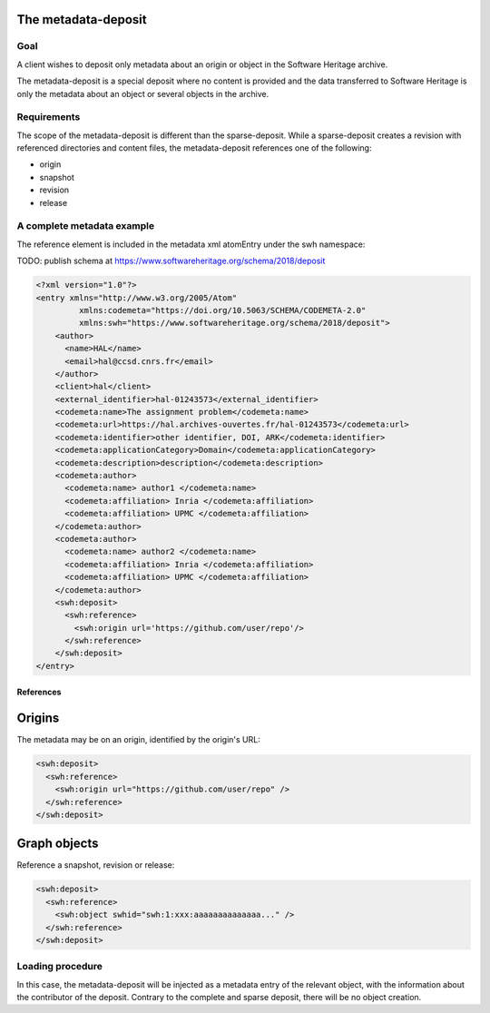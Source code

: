 The metadata-deposit
====================

Goal
----
A client wishes to deposit only metadata about an origin or object in the
Software Heritage archive.

The metadata-deposit is a special deposit where no content is
provided and the data transferred to Software Heritage is only
the metadata about an object or several objects in the archive.

Requirements
------------
The scope of the metadata-deposit is different than the
sparse-deposit. While a sparse-deposit creates a revision with referenced
directories and content files, the metadata-deposit references one of the
following:

- origin
- snapshot
- revision
- release


A complete metadata example
---------------------------
The reference element is included in the metadata xml atomEntry under the
swh namespace:

TODO: publish schema at https://www.softwareheritage.org/schema/2018/deposit

.. code:: xml

  <?xml version="1.0"?>
  <entry xmlns="http://www.w3.org/2005/Atom"
           xmlns:codemeta="https://doi.org/10.5063/SCHEMA/CODEMETA-2.0"
           xmlns:swh="https://www.softwareheritage.org/schema/2018/deposit">
      <author>
        <name>HAL</name>
        <email>hal@ccsd.cnrs.fr</email>
      </author>
      <client>hal</client>
      <external_identifier>hal-01243573</external_identifier>
      <codemeta:name>The assignment problem</codemeta:name>
      <codemeta:url>https://hal.archives-ouvertes.fr/hal-01243573</codemeta:url>
      <codemeta:identifier>other identifier, DOI, ARK</codemeta:identifier>
      <codemeta:applicationCategory>Domain</codemeta:applicationCategory>
      <codemeta:description>description</codemeta:description>
      <codemeta:author>
        <codemeta:name> author1 </codemeta:name>
        <codemeta:affiliation> Inria </codemeta:affiliation>
        <codemeta:affiliation> UPMC </codemeta:affiliation>
      </codemeta:author>
      <codemeta:author>
        <codemeta:name> author2 </codemeta:name>
        <codemeta:affiliation> Inria </codemeta:affiliation>
        <codemeta:affiliation> UPMC </codemeta:affiliation>
      </codemeta:author>
      <swh:deposit>
        <swh:reference>
          <swh:origin url='https://github.com/user/repo'/>
        </swh:reference>
      </swh:deposit>
  </entry>

References
^^^^^^^^^^

Origins
=======

The metadata may be on an origin, identified by the origin's URL:

.. code:: xml

  <swh:deposit>
    <swh:reference>
      <swh:origin url="https://github.com/user/repo" />
    </swh:reference>
  </swh:deposit>

Graph objects
=============

Reference a snapshot, revision or release:

.. code:: xml

  <swh:deposit>
    <swh:reference>
      <swh:object swhid="swh:1:xxx:aaaaaaaaaaaaaa..." />
    </swh:reference>
  </swh:deposit>



Loading procedure
------------------

In this case, the metadata-deposit will be injected as a metadata entry of
the relevant object, with the information about the contributor of the deposit.
Contrary to the complete and sparse deposit, there will be no object creation.
